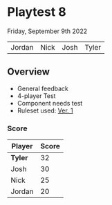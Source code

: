 * Playtest 8
Friday, September 9th 2022
#+Name: Participant
| Jordan | Nick | Josh | Tyler |

[[file:images/4-player-setup.jpg]]

** Overview

- General feedback
- 4-player Test
- Component needs test
- Ruleset used:   [[../documentation/rules.org][Ver. 1]]
*** Score
| Player | Score |
|--------+-------|
| *Tyler*  |    32 |
| Josh   |    30 |
| Nick   |    25 |
| Jordan |    20 |

